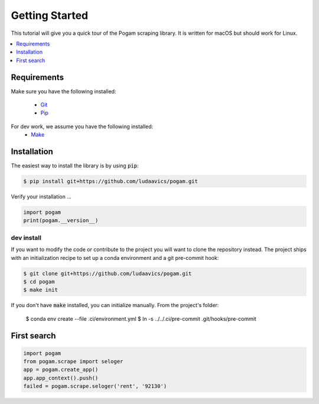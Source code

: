 ################
Getting Started
################

This tutorial will give you a quick tour of the Pogam scraping library. It is
written for macOS but should work for Linux.

.. contents::
  :local:
  :depth: 1
  :backlinks: none

*************
Requirements
*************

Make sure you have the following installed:

 - `Git <git_>`_
 - `Pip <pip_>`_

For dev work, we assume you have the following installed:
  - `Make <make_>`_

************
Installation
************

The easiest way to install the library is by using :code:`pip`:

.. code-block:: bash

  $ pip install git+https://github.com/ludaavics/pogam.git

Verify your installation ...

.. code-block:: python

  import pogam
  print(pogam.__version__)


dev install
===========

If you want to modify the code or contribute to the project you will want
to clone the repository instead. The project ships with an initialization
recipe to set up a conda environment and a git pre-commit hook:

.. code-block:: bash

  $ git clone git+https://github.com/ludaavics/pogam.git
  $ cd pogam
  $ make init


If you don't have :code:`make` installed, you can initialize manually. From
the project's folder:

  $ conda env create --file .ci/environment.yml
  $ ln -s ../../.ci/pre-commit .git/hooks/pre-commit

*************
First search
*************

.. code-block:: python

  import pogam
  from pogam.scrape import seloger
  app = pogam.create_app()
  app.app_context().push()
  failed = pogam.scrape.seloger('rent', '92130')






.. _conda: https://docs.conda.io/en/latest/
.. _git: https://git-scm.com/
.. _make: https://en.wikipedia.org/wiki/Make_(software)
.. _pip: https://pip.pypa.io/en/stable/
